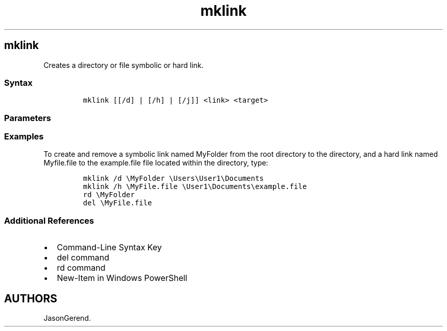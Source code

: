 '\" t
.\" Automatically generated by Pandoc 2.17.0.1
.\"
.TH "mklink" 1 "" "" "" ""
.hy
.SH mklink
.PP
Creates a directory or file symbolic or hard link.
.SS Syntax
.IP
.nf
\f[C]
mklink [[/d] | [/h] | [/j]] <link> <target>
\f[R]
.fi
.SS Parameters
.PP
.TS
tab(@);
lw(31.5n) lw(38.5n).
T{
Parameter
T}@T{
Description
T}
_
T{
/d
T}@T{
Creates a directory symbolic link.
By default, this command creates a file symbolic link.
T}
T{
/h
T}@T{
Creates a hard link instead of a symbolic link.
T}
T{
/j
T}@T{
Creates a Directory Junction.
T}
T{
\f[C]<link>\f[R]
T}@T{
Specifies the name of the symbolic link being created.
T}
T{
\f[C]<target>\f[R]
T}@T{
Specifies the path (relative or absolute) that the new symbolic link
refers to.
T}
T{
/?
T}@T{
Displays help at the command prompt.
T}
.TE
.SS Examples
.PP
To create and remove a symbolic link named MyFolder from the root
directory to the directory, and a hard link named Myfile.file to the
example.file file located within the directory, type:
.IP
.nf
\f[C]
mklink /d \[rs]MyFolder \[rs]Users\[rs]User1\[rs]Documents
mklink /h \[rs]MyFile.file \[rs]User1\[rs]Documents\[rs]example.file
rd \[rs]MyFolder
del \[rs]MyFile.file
\f[R]
.fi
.SS Additional References
.IP \[bu] 2
Command-Line Syntax Key
.IP \[bu] 2
del command
.IP \[bu] 2
rd command
.IP \[bu] 2
New-Item in Windows PowerShell
.SH AUTHORS
JasonGerend.
